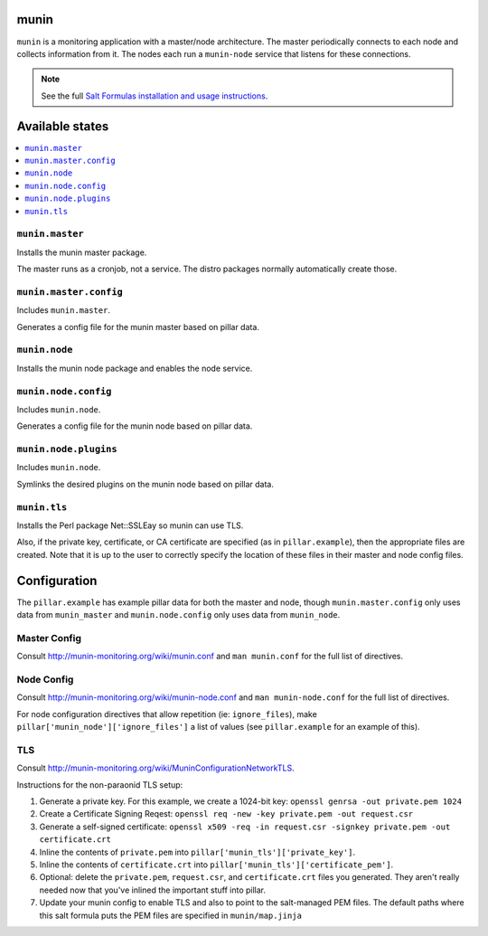 munin
=====
``munin`` is a monitoring application with a master/node architecture. The master periodically connects to each node and collects information from it. The nodes each run a ``munin-node`` service that listens for these connections.

.. note::

    See the full `Salt Formulas installation and usage instructions
    <http://docs.saltstack.com/en/latest/topics/development/conventions/formulas.html>`_.

Available states
================

.. contents::
    :local:

``munin.master``
----------------

Installs the munin master package.

The master runs as a cronjob, not a service. The distro packages normally automatically create those.

``munin.master.config``
-----------------------

Includes ``munin.master``.

Generates a config file for the munin master based on pillar data.

``munin.node``
--------------

Installs the munin node package and enables the node service.

``munin.node.config``
---------------------

Includes ``munin.node``.

Generates a config file for the munin node based on pillar data.

``munin.node.plugins``
----------------------

Includes ``munin.node``.

Symlinks the desired plugins on the munin node based on pillar data.

``munin.tls``
-------------

Installs the Perl package Net::SSLEay so munin can use TLS.
    
Also, if the private key, certificate, or CA certificate are specified (as in ``pillar.example``), then the appropriate files are created. Note that it is up to the user to correctly specify the location of these files in their master and node config files.

Configuration
=============

The ``pillar.example`` has example pillar data for both the master and node, though ``munin.master.config`` only uses data from ``munin_master`` and ``munin.node.config`` only uses data from ``munin_node``.

Master Config
-------------
Consult http://munin-monitoring.org/wiki/munin.conf and ``man munin.conf`` for the full list of directives.

Node Config
-----------
Consult http://munin-monitoring.org/wiki/munin-node.conf and ``man munin-node.conf`` for the full list of directives.

For node configuration directives that allow repetition (ie: ``ignore_files``), make ``pillar['munin_node']['ignore_files']`` a list of values (see ``pillar.example`` for an example of this).

TLS
---
Consult http://munin-monitoring.org/wiki/MuninConfigurationNetworkTLS.

Instructions for the non-paraonid TLS setup:

1. Generate a private key. For this example, we create a 1024-bit key: ``openssl genrsa -out private.pem 1024``
#. Create a Certificate Signing Reqest: ``openssl req -new -key private.pem -out request.csr``
#. Generate a self-signed certificate: ``openssl x509 -req -in request.csr -signkey private.pem -out certificate.crt``
#. Inline the contents of ``private.pem`` into ``pillar['munin_tls']['private_key']``.
#. Inline the contents of ``certificate.crt`` into ``pillar['munin_tls']['certificate_pem']``.
#. Optional: delete the ``private.pem``, ``request.csr``, and ``certificate.crt`` files you generated. They aren't really needed now that you've inlined the important stuff into pillar.
#. Update your munin config to enable TLS and also to point to the salt-managed PEM files. The default paths where this salt formula puts the PEM files are specified in ``munin/map.jinja``
